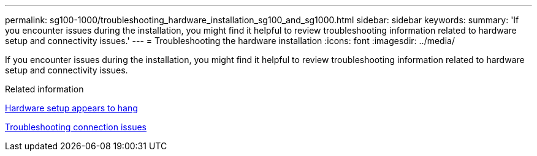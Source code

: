 ---
permalink: sg100-1000/troubleshooting_hardware_installation_sg100_and_sg1000.html
sidebar: sidebar
keywords: 
summary: 'If you encounter issues during the installation, you might find it helpful to review troubleshooting information related to hardware setup and connectivity issues.'
---
= Troubleshooting the hardware installation
:icons: font
:imagesdir: ../media/

[.lead]
If you encounter issues during the installation, you might find it helpful to review troubleshooting information related to hardware setup and connectivity issues.

.Related information

xref:hardware_setup_appears_to_hang_sg100_and_sg1000.adoc[Hardware setup appears to hang]

xref:troubleshooting_connection_issues_sg100_and_sg1000.adoc[Troubleshooting connection issues]
